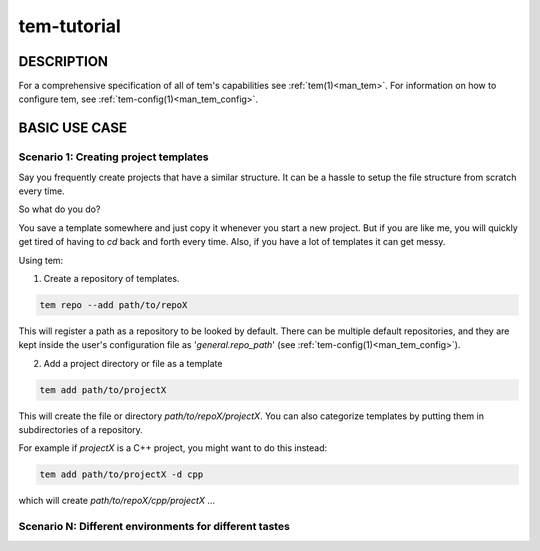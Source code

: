 .. _tem_tutorial:

============
tem-tutorial
============

.. todo:: Contents

DESCRIPTION
===========

For a comprehensive specification of all of tem's capabilities see
:ref:`tem(1)<man_tem>`. For information on how to configure tem, see
:ref:`tem-config(1)<man_tem_config>`.

BASIC USE CASE
==============

Scenario 1: Creating project templates
--------------------------------------

Say you frequently create projects that have a similar structure. It can be a
hassle to setup the file structure from scratch every time.

So what do you do?

You save a template somewhere and just copy it whenever you start
a new project. But if you are like me, you will quickly get tired of having to
`cd` back and forth every time. Also, if you have a lot of templates it can
get messy.

Using tem:

1. Create a repository of templates.

.. code-block:: none

   tem repo --add path/to/repoX

This will register a path as a repository to be looked by default. There can be
multiple default repositories, and they are kept inside the user's configuration
file as '`general.repo_path`' (see :ref:`tem-config(1)<man_tem_config>`).

2. Add a project directory or file as a template

.. code-block:: none

   tem add path/to/projectX

This will create the file or directory `path/to/repoX/projectX`. You can also
categorize templates by putting them in subdirectories of a repository.

For example if `projectX` is a C++ project, you might want to do this instead:

.. code-block:: none

   tem add path/to/projectX -d cpp

which will create `path/to/repoX/cpp/projectX` ...

Scenario N: Different environments for different tastes
-------------------------------------------------------

.. todo:: This is planned somewhere along the road
